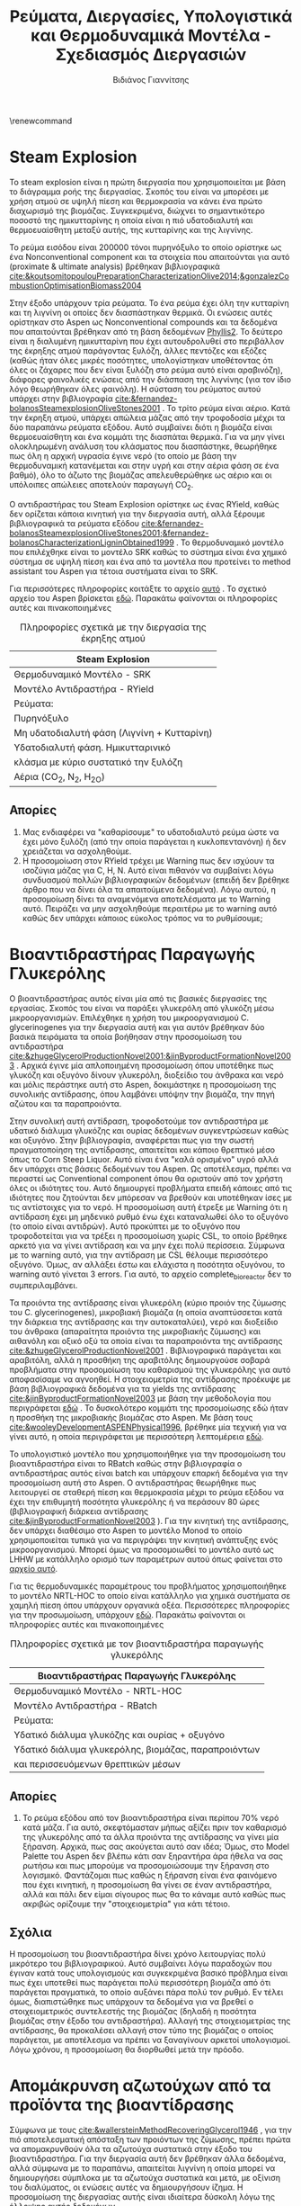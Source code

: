#+TITLE: Ρεύματα, Διεργασίες, Υπολογιστικά και Θερμοδυναμικά Μοντέλα - Σχεδιασμός Διεργασιών
#+AUTHOR: Βιδιάνος Γιαννίτσης
#+LATEX_HEADER: \usepackage[a4paper, margin=3cm]{geometry}
\renewcommand{\abstractname}{Περίληψη}
\renewcommand{\tablename}{Πίνακας}
\renewcommand{\figurename}{Σχήμα}
\renewcommand\listingscaption{Κώδικας}

\begin{abstract}
Στο αρχείο αυτό θα παρουσιαστούν κάποιες πληροφορίες για τις διεργασίες του Steam Explosion και της Βιοαντίδρασης. Αυτές συμπεριλαμβάνουν τα ρεύματα που υπάρχουν και τα υπολογιστικά και θερμοδυναμικά μοντέλα που επιλέχθηκαν για αυτά.
\end{abstract}

* Steam Explosion
To steam explosion είναι η πρώτη διεργασία που χρησιμοποιείται με βάση το διάγραμμα ροής της διεργασίας. Σκοπός του είναι να μπορέσει με χρήση ατμού σε υψηλή πίεση και θερμοκρασία να κάνει ένα πρώτο διαχωρισμό της βιομάζας. Συγκεκριμένα, διώχνει το σημαντικότερο ποσοστό της ημικυτταρίνης η οποία είναι η πιό υδατοδιαλυτή και θερμοευαίσθητη μεταξύ αυτής, της κυτταρίνης και της λιγνίνης.

Το ρεύμα εισόδου είναι 200000 τόνοι πυρηνόξυλο το οποίο ορίστηκε ως ένα Nonconventional component και τα στοιχεία που απαιτούνται για αυτό (proximate & ultimate analysis) βρέθηκαν βιβλιογραφικά [[cite:&koutsomitopoulouPreparationCharacterizationOlive2014;&gonzalezCombustionOptimisationBiomass2004]] 

Στην έξοδο υπάρχουν τρία ρεύματα. Το ένα ρεύμα έχει όλη την κυτταρίνη και τη λιγνίνη οι οποίες δεν διασπάστηκαν θερμικά. Οι ενώσεις αυτές ορίστηκαν στο Aspen ως Nonconventional compounds και τα δεδομένα που απαιτούνται βρέθηκαν από τη βάση δεδομένων [[https://phyllis.nl/Browse/Standard/ECN-Phyllis#][Phyllis2]]. Το δεύτερο είναι η διαλυμένη ημικυτταρίνη που έχει αυτουδρολυθεί στο περιβάλλον της έκρηξης ατμού παράγοντας ξυλόζη, άλλες πεντόζες και εξόζες (καθώς ήταν όλες μικρές ποσότητες, υπολογίστηκαν υποθέτοντας ότι όλες οι ζάχαρες που δεν είναι ξυλόζη στο ρεύμα αυτό είναι αραβινόζη), διάφορες φαινολικές ενώσεις από την διάσπαση της λιγνίνης (για τον ίδιο λόγο θεωρήθηκαν όλες φαινόλη). Η σύσταση του ρεύματος αυτού υπάρχει στην βιβλιογραφία [[cite:&fernandez-bolanosSteamexplosionOliveStones2001]] . Το τρίτο ρεύμα είναι αέριο. Κατά την έκρηξη ατμού, υπάρχει απώλεια μάζας από την τροφοδοσία μέχρι τα δύο παραπάνω ρεύματα εξόδου. Αυτό συμβαίνει διότι η βιομάζα είναι θερμοευαίσθητη και ένα κομμάτι της διασπάται θερμικά. Για να μην γίνει ολοκληρωμένη ανάλυση του κλάσματος που διασπάστηκε, θεωρήθηκε πως όλη η αρχική υγρασία έγινε νερό (το οποίο με βάση την θερμοδυναμική κατανέμεται και στην υγρή και στην αέρια φάση σε ένα βαθμό), όλο το άζωτο της βιομάζας απελευθερώθηκε ως αέριο και οι υπόλοιπες απώλειες αποτελούν παραγωγή CO_2.

Ο αντιδραστήρας του Steam Explosion ορίστηκε ως ένας RYield, καθώς δεν ορίζεται κάποια κινητική για την διεργασία αυτή, αλλά ξέρουμε βιβλιογραφικά τα ρεύματα εξόδου [[cite:&fernandez-bolanosSteamexplosionOliveStones2001;&fernandez-bolanosCharacterizationLigninObtained1999]] . Το θερμοδυναμικό μοντέλο που επιλέχθηκε είναι το μοντέλο SRK καθώς το σύστημα είναι ένα χημικό σύστημα σε υψηλή πίεση και ένα από τα μοντέλα που προτείνει το method assistant του Aspen για τέτοια συστήματα είναι το SRK.

Για περισσότερες πληροφορίες κοιτάξτε το αρχείο [[https://github.com/Vidianos-Giannitsis/Process-Design/blob/master/Aspen/steam_explosion.org][αυτό]] . Το σχετικό αρχείο του Aspen βρίσκεται [[https://github.com/Vidianos-Giannitsis/Process-Design/blob/master/Aspen/steam_explosion_3phases.apwz][εδώ]]. Παρακάτω φαίνονται οι πληροφορίες αυτές και πινακοποιημένες

#+CAPTION: Πληροφορίες σχετικά με την διεργασία της έκρηξης ατμού
|---------------------------------------------|
| Steam Explosion                             |
|---------------------------------------------|
| Θερμοδυναμικό Μοντέλο - SRK                 |
| Μοντέλο Αντιδραστήρα - RYield               |
| Ρεύματα:                                    |
|---------------------------------------------|
| Πυρηνόξυλο                                  |
|---------------------------------------------|
| Μη υδατοδιαλυτή φάση  (Λιγνίνη + Κυτταρίνη) |
|---------------------------------------------|
| Υδατοδιαλυτή φάση. Ημικυτταρινικό           |
| κλάσμα με κύριο συστατικό την ξυλόζη        |
|---------------------------------------------|
| Αέρια (CO_2, N_2, H_2O)                     |
|---------------------------------------------|

** Απορίες
1. Μας ενδιαφέρει να "καθαρίσουμε" το υδατοδιαλυτό ρεύμα ώστε να έχει μόνο ξυλόζη (από την οποία παράγεται η κυκλοπεντανόνη) ή δεν χρειάζεται να ασχοληθούμε.
2. Η προσομοίωση στον RYield τρέχει με Warning πως δεν ισχύουν τα ισοζύγια μάζας για C, H, N. Αυτό είναι πιθανόν να συμβαίνει λόγω συνδυασμού πολλών βιβλιογραφικών δεδομένων (επειδή δεν βρέθηκε άρθρο που να δίνει όλα τα απαιτούμενα δεδομένα). Λόγω αυτού, η προσομοίωση δίνει τα αναμενόμενα αποτελέσματα με το Warning αυτό. Πειράζει να μην ασχοληθούμε περαιτέρω με το warning αυτό καθώς δεν υπάρχει κάποιος εύκολος τρόπος να το ρυθμίσουμε;

* Βιοαντιδραστήρας Παραγωγής Γλυκερόλης
Ο βιοαντιδραστήρας αυτός είναι μία από τις βασικές διεργασίες της εργασίας. Σκοπός του είναι να παράξει γλυκερόλη από γλυκόζη μέσω μικροοργανισμών. Επιλέχθηκε η χρήση του μικροοργανισμού C. glycerinogenes για την διεργασία αυτή και για αυτόν βρέθηκαν δύο βασικά πειράματα τα οποία βοήθησαν στην προσομοίωση του αντιδραστήρα [[cite:&zhugeGlycerolProductionNovel2001;&jinByproductFormationNovel2003]] . Αρχικά έγινε μία απλοποιημένη προσομοίωση όπου υποτέθηκε πως γλυκόζη και οξυγόνο δίνουν γλυκερόλη, διοξείδιο του άνθρακα και νερό και μόλις περάστηκε αυτή στο Aspen, δοκιμάστηκε η προσομοίωση της συνολικής αντίδρασης, όπου λαμβάνει υπόψην την βιομάζα, την πηγή αζώτου και τα παραπροιόντα.

Στην συνολική αυτή αντίδραση, τροφοδοτούμε τον αντιδραστήρα με υδατικό διάλυμα γλυκόζης και ουρίας δεδομένων συγκεντρώσεων καθώς και οξυγόνο. Στην βιβλιογραφία, αναφέρεται πως για την σωστή πραγματοποίηση της αντίδρασης, απαιτείται και κάποιο θρεπτικό μέσο όπως το Corn Steep Liquor. Αυτό είναι ένα "καλά ορισμένο" υγρό αλλά δεν υπάρχει στις βάσεις δεδομένων του Aspen. Ως αποτέλεσμα, πρέπει να περαστεί ως Conventional component όπου θα οριστούν από τον χρήστη όλες οι ιδιότητες του. Αυτό δημιουργεί προβλήματα επειδή κάποιες από τις ιδιότητες που ζητούνται δεν μπόρεσαν να βρεθούν και υποτέθηκαν ίσες με τις αντίστοιχες για το νερό. Η προσομοίωση αυτή έτρεξε με Warning ότι η αντίδραση έχει μη μηδενικό ρυθμό ένω έχει καταναλωθεί όλο το οξυγόνο (το οποίο είναι αντιδρών). Αυτό προκύπτει με το οξυγόνο που τροφοδοτείται για να τρέξει η προσομοίωση χωρίς CSL, το οποίο βρέθηκε αρκετό για να γίνει αντίδραση και να μην έχει πολύ περίσσεια. Σύμφωνα με το warning αυτό, για την αντίδραση με CSL θέλουμε περισσότερο οξυγόνο. Όμως, αν αλλάξει έστω και ελάχιστα η ποσότητα οξυγόνου, το warning αυτό γίνεται 3 errors. Για αυτό, το αρχείο complete_bioreactor δεν το συμπεριλαμβάνει.

Τα προιόντα της αντίδρασης είναι γλυκερόλη (κύριο προιόν της ζύμωσης του C. glycerinogenes), μικροβιακή βιομάζα (η οποία αναπτύσσεται κατά την διάρκεια της αντίδρασης και την αυτοκαταλύει), νερό και διοξείδιο του άνθρακα (απαραίτητα προιόντα της μικροβιακής ζύμωσης) και αιθανόλη και οξικό οξύ τα οποία είναι τα παραπροιόντα της αντίδρασης [[cite:&zhugeGlycerolProductionNovel2001]] . Βιβλιογραφικά παράγεται και αραβιτόλη, αλλά η προσθήκη της αραβιτόλης δημιουργούσε σοβαρά προβλήματα στην προσομοίωση του καθαρισμού της γλυκερόλης για αυτό αποφασίσαμε να αγνοηθεί. Η στοιχειομετρία της αντίδρασης προέκυψε με βάση βιβλιογραφικά δεδομένα για τα yields της αντίδρασης [[cite:&jinByproductFormationNovel2003]] με βάση την μεθοδολογία που περιγράφεται [[https://github.com/Vidianos-Giannitsis/Process-Design/blob/master/bioreactor_stoichiometry.org][εδώ]] . Το δυσκολότερο κομμάτι της προσομοίωσης εδώ ήταν η προσθήκη της μικροβιακής βιομάζας στο Aspen. Με βάση τους [[cite:&wooleyDevelopmentASPENPhysical1996]], βρέθηκε μία τεχνική για να γίνει αυτό, η οποία περιγράφεται με περισσότερη λεπτομέρεια [[https://github.com/Vidianos-Giannitsis/Process-Design/blob/master/biomass_modeling_aspen.org][εδώ]].

Το υπολογιστικό μοντέλο που χρησιμοποιήθηκε για την προσομοίωση του βιοαντιδραστήρα είναι το RBatch καθώς στην βιβλιογραφία ο αντιδραστήρας αυτός είναι batch και υπάρχουν επαρκή δεδομένα για την προσομοίωση αυτή στο Aspen. Ο αντιδραστήρας θεωρήθηκε πως λειτουργεί σε σταθερή πίεση και θερμοκρασία μέχρι το ρεύμα εξόδου να έχει την επιθυμητή ποσότητα γλυκερόλης ή να περάσουν 80 ώρες (βιβλιογραφική διάρκεια αντίδρασης [[cite:&jinByproductFormationNovel2003]] ). Για την κινητική της αντίδρασης, δεν υπάρχει διαθέσιμο στο Aspen το μοντέλο Monod το οποίο χρησιμοποιείται τυπικά για να περιγράψει την κινητική ανάπτυξης ενός μικροοργανισμού. Μπορεί όμως να προσομοιωθεί το μοντέλο αυτό ως LHHW με κατάλληλο ορισμό των παραμέτρων αυτού όπως φαίνεται στο [[https://github.com/Vidianos-Giannitsis/Process-Design/blob/master/Aspen/simplified_bioreactor.org][αρχείο αυτό]].

Για τις θερμοδυναμικές παραμέτρους του προβλήματος χρησιμοποιήθηκε το μοντέλο NRTL-HOC το οποίο είναι κατάλληλο για χημικά συστήματα σε χαμηλή πίεση όπου υπάρχουν οργανικά οξέα. Περισσότερες πληροφορίες για την προσωμοίωση, υπάρχουν [[https://github.com/Vidianos-Giannitsis/Process-Design/blob/master/Aspen/complete_bioreactor.org][εδώ]]. Παρακάτω φαίνονται οι πληροφορίες αυτές και πινακοποιημένες

#+CAPTION: Πληροφορίες σχετικά με τον βιοαντιδραστήρα παραγωγής γλυκερόλης
|-----------------------------------------------------|
| Βιοαντιδραστήρας Παραγωγής Γλυκερόλης               |
|-----------------------------------------------------|
| Θερμοδυναμικό Μοντέλο - NRTL-HOC                    |
| Μοντέλο Αντιδραστήρα - RBatch                       |
| Ρεύματα:                                            |
|-----------------------------------------------------|
| Υδατικό διάλυμα γλυκόζης και ουρίας + οξυγόνο       |
|-----------------------------------------------------|
| Υδατικό διάλυμα γλυκερόλης, βιομάζας, παραπροιόντων |
| και περισσευόμενων θρεπτικών μέσων                  |
|-----------------------------------------------------|

** Απορίες
1. Το ρεύμα εξόδου από τον βιοαντιδραστήρα είναι περίπου 70% νερό κατά μάζα. Για αυτό, σκεφτόμασταν μήπως αξίζει πριν τον καθαρισμό της γλυκερόλης από τα άλλα προιόντα της αντίδρασης να γίνει μία ξήρανση. Αρχικά, πως σας ακούγεται αυτό σαν ιδέα; Όμως, στο Model Palette του Aspen δεν βλέπω κάτι σαν ξηραντήρα άρα ήθελα να σας ρωτήσω και πως μπορούμε να προσομοιώσουμε την ξήρανση στο λογισμικό. Φαντάζομαι πως καθώς η ξήρανση είναι ένα φαινόμενο που έχει κινητική, η προσομοίωση θα γίνει σε έναν αντιδραστήρα, αλλά και πάλι δεν είμαι σίγουρος πως θα το κάναμε αυτό καθώς πως ακριβώς ορίζουμε την "στοιχειομετρία" για κάτι τέτοιο.

** Σχόλια
Η προσομοίωση του βιοαντιδραστήρα δίνει χρόνο λειτουργίας πολύ μικρότερο του βιβλιογραφικού. Αυτό συμβαίνει λόγω παραδοχών που έγιναν κατά τους υπολογισμούς και συγκεκριμένα βασικό πρόβλημα είναι πως έχει υποτεθεί πως παράγεται πολύ περισσότερη βιομάζα από ότι παράγεται πραγματικά, το οποίο αυξάνει πάρα πολύ τον ρυθμό. Εν τέλει όμως, διαπιστώθηκε πως υπάρχουν τα δεδομένα για να βρεθεί ο στοιχειομετρικός συντελεστής της βιομάζας (δηλαδή η ποσότητα βιομάζας στην έξοδο του αντιδραστήρα). Αλλαγή της στοιχειομετρίας της αντίδρασης, θα προκαλέσει αλλαγή στον τύπο της βιομάζας ο οποίος παράγεται, με αποτέλεσμα να πρέπει να ξαναγίνουν αρκετοί υπολογισμοί. Λόγω χρόνου, η προσομοίωση θα διορθωθεί μετά την πρόοδο.

* Απομάκρυνση αζωτούχων από τα προϊόντα της βιοαντίδρασης
Σύμφωνα με τους [[cite:&wallersteinMethodRecoveringGlycerol1946]] , για την πιό αποτελεσματική απόσταξη των προιόντων της ζύμωσης, πρέπει πρώτα να απομακρυνθούν όλα τα αζωτούχα συστατικά στην έξοδο του βιοαντιδραστήρα. Για την διεργασία αυτή δεν βρέθηκαν άλλα δεδομένα, αλλά σύμφωνα με το παραπάνω, απαιτείται λιγνίνη η οποία μπορεί να δημιουργήσει σύμπλοκα με τα αζωτούχα συστατικά και μετά, με οξίνιση του διαλύματος, οι ενώσεις αυτές να δημιουργήσουν ίζημα. Η προσομοίωση της διεργασίας αυτής είναι ιδιαίτερα δύσκολη λόγω της έλλειψης αυτής δεδομένων.

Το ρεύμα εισόδου εδώ είναι όλα τα αζωτούχα συστατικά στην έξοδο (πλην της βιομάζας που είναι εξαρχής στερεή και μπορεί να απομακρυνθεί εύκολα). Αυτά είναι η υπολειπόμενη ουρία και οι πρωτείνες (χάριν ευκολίας μοντελοποιήθηκαν όλες ως αλανίνη, η οποία είναι η επικρατέστερη) και αμμωνία του CSL. Οι ποσότητες πάρθηκαν από την προσομοίωση της βιοαντίδρασης με το CSL παρόλο που αυτή τρέχει με ένα warning.

Το ρεύμα εξόδου θεωρείται πως είναι ένα nonconventional υλικό με τη σύσταση της λιγνίνης αν προστεθεί στη δομή της η κάθε αζωτούχος ένωση. Η διαδικασία των υπολογισμών αυτών περιγράφεται [[https://github.com/Vidianos-Giannitsis/Process-Design/blob/master/Aspen/bioreactor_nitrogen_removal.org][εδώ]].

Ο αντιδραστήρας που χρησιμοποιήθηκε είναι ένας RStoic λόγω των ελάχιστων δεδομένων που υπάρχουν για την αντίδραση. Στο αρχείο που έγιναν οι προαναφερόμενοι υπολογισμοί, έγινε μία προσπάθεια να προκύψει και μία στοιχειομετρία για την αντίδραση, αλλά με βάση τα δεδομένα που μπορούν να περαστούν στο Aspen αυτή δεν έβγαζε σωστά αποτελέσματα. Εν τέλει, η στοιχειομετρία που περάστηκε, περάστηκε μόνο επειδή έβγαζε το αναμενόμενο αποτέλεσμα (παράγεται σύμπλοκο της αζωτούχος ένωσης και της λιγνίνης με μάζα 2 φορές αυτήν της αζωτούχου ένωσης). Το θερμοδυναμικό μοντέλο που χρησιμοποιήθηκε είναι το NRTL. Ακολουθεί και πινακοποιημένη μορφή της προσομοίωσης όπως και παραπάνω

#+CAPTION: Πληροφορίες σχετικά με την απομάκρυνση αζωτούχων
|-------------------------------------------------------------------|
| Απομάκρυνση Αζωτούχων από τον Αντιδραστήρα                        |
|-------------------------------------------------------------------|
| Θερμοδυναμικό Μοντέλο - NRTL                                      |
| Μοντέλο Αντιδραστήρα - RStoic                                     |
| Ρεύματα:                                                          |
|-------------------------------------------------------------------|
| Ουρία, αλανίνη και αμμωνία που περίσσεψαν από τον βιοαντιδραστήρα |
| Λιγνίνη                                                           |
|-------------------------------------------------------------------|
| Σύμπλοκα αζωτούχων και Λιγνίνης                                   |
|-------------------------------------------------------------------|

** Απορίες
1. Λόγω των ελάχιστων δεδομένων που υπάρχουν για την αντίδραση, όπως θεωρώ έγινε κατανοητό, η προσομοίωση δεν ήταν ιδιαίτερα ακριβής ή ολοκληρωμένη. Θεωρείται αξίζει να την λάβουμε υπόψην στο τελικό διάγραμμα ροής, ή δεν αξίζει τον κόπο;

* Γενικές απορίες
1. Προσομοιώνοντας ξεχωριστά την κάθε διεργασία έχουμε επιλέξει διαφορετικά μοντέλα για την κάθε αντίδραση ανάλογα με τις συνθήκες στις οποίες διεξάγονται και τις ενώσεις που παίρνουν μέρος. Έχει χρησιμοποιηθεί SRK για τα συστήματα υψηλής πίεσης (πχ Steam Explosion), NRTL-HOC για τα συστήματα όπου υπάρχει οργανικό οξύ (βιοαντιδραστήρας και καθαρισμός της γλυκερόλης) και NRTL για τα υπόλοιπα. Θεωρείται θα δημιουργήσει πρόβλημα αυτό όταν προσπαθήσουμε να ενώσουμε όλες τις διεργασίες;

* Βιβλιογραφία
bibliography:~/Sync/My_Library.bib
bibliographystyle:unsrt
